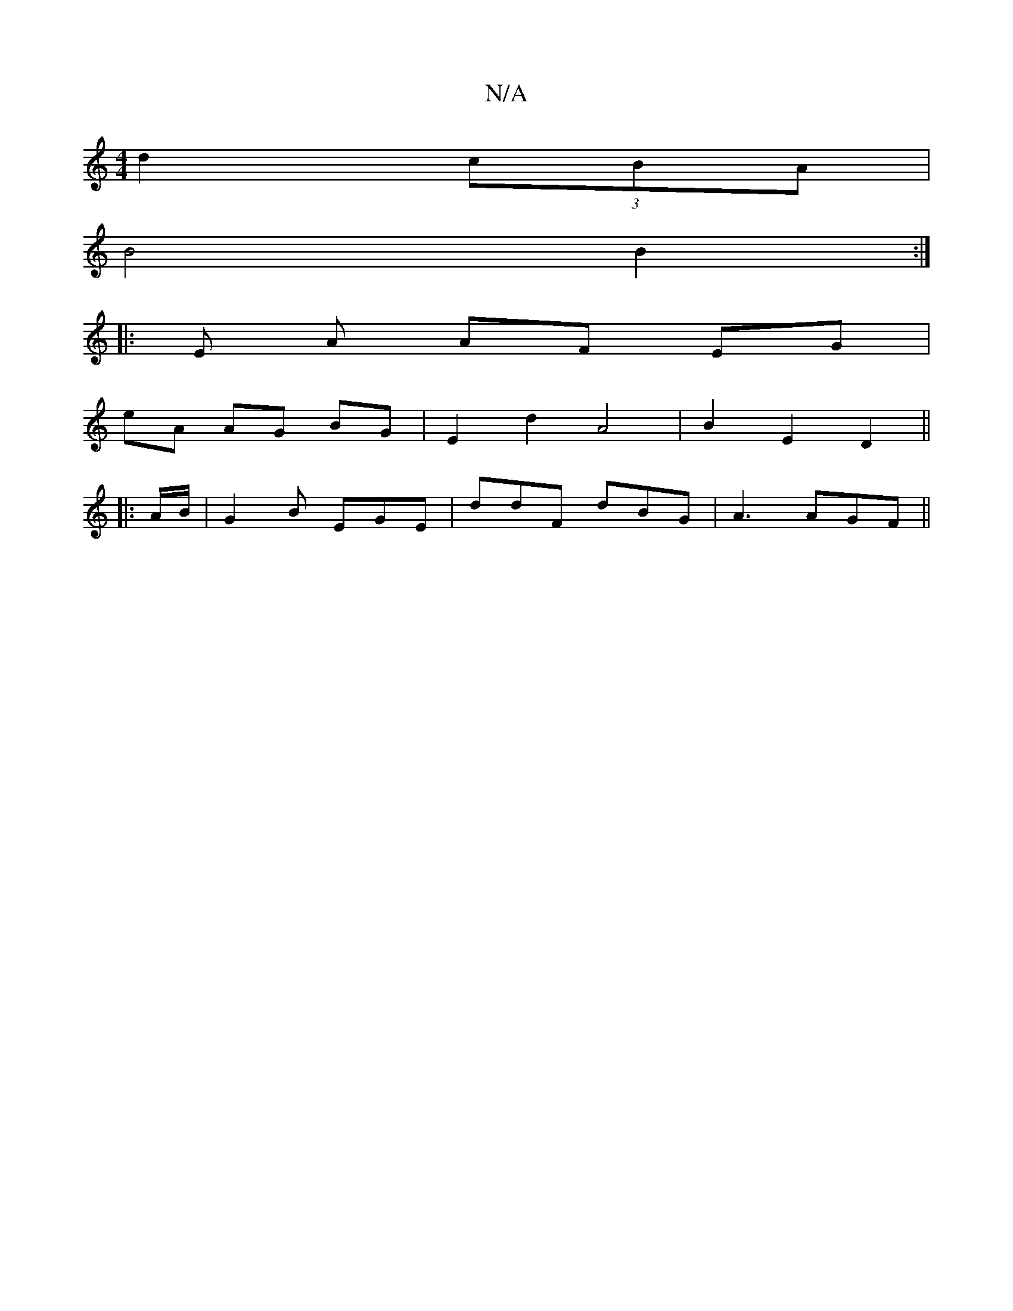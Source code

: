 X:1
T:N/A
M:4/4
R:N/A
K:Cmajor
d2 (3cBA|
B4 B2 :|
|:E A AF EG |
E'A AG BG | E2 d2 A4 | B2 E2 D2 ||
|: A/B/ | G2B EGE| ddF dBG|A3 AGF||

G3 GFG c2A BAG|FGB Ace|faa bgf|ecd B2 B/c/G |
FED cAB |1 D2C EFD | A2A AGB | AGF A2 D | EFG B2 